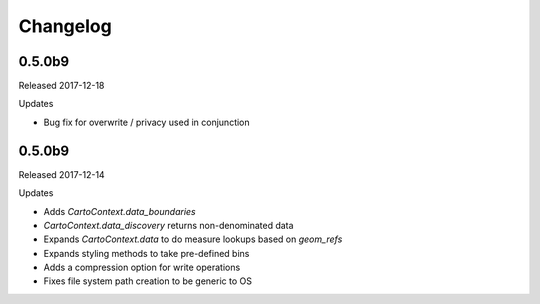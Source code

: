 Changelog
=========

0.5.0b9
-------

Released 2017-12-18

Updates

- Bug fix for overwrite / privacy used in conjunction

0.5.0b9
-------

Released 2017-12-14

Updates

- Adds `CartoContext.data_boundaries`
- `CartoContext.data_discovery` returns non-denominated data
- Expands `CartoContext.data` to do measure lookups based on `geom_refs`
- Expands styling methods to take pre-defined bins
- Adds a compression option for write operations
- Fixes file system path creation to be generic to OS

